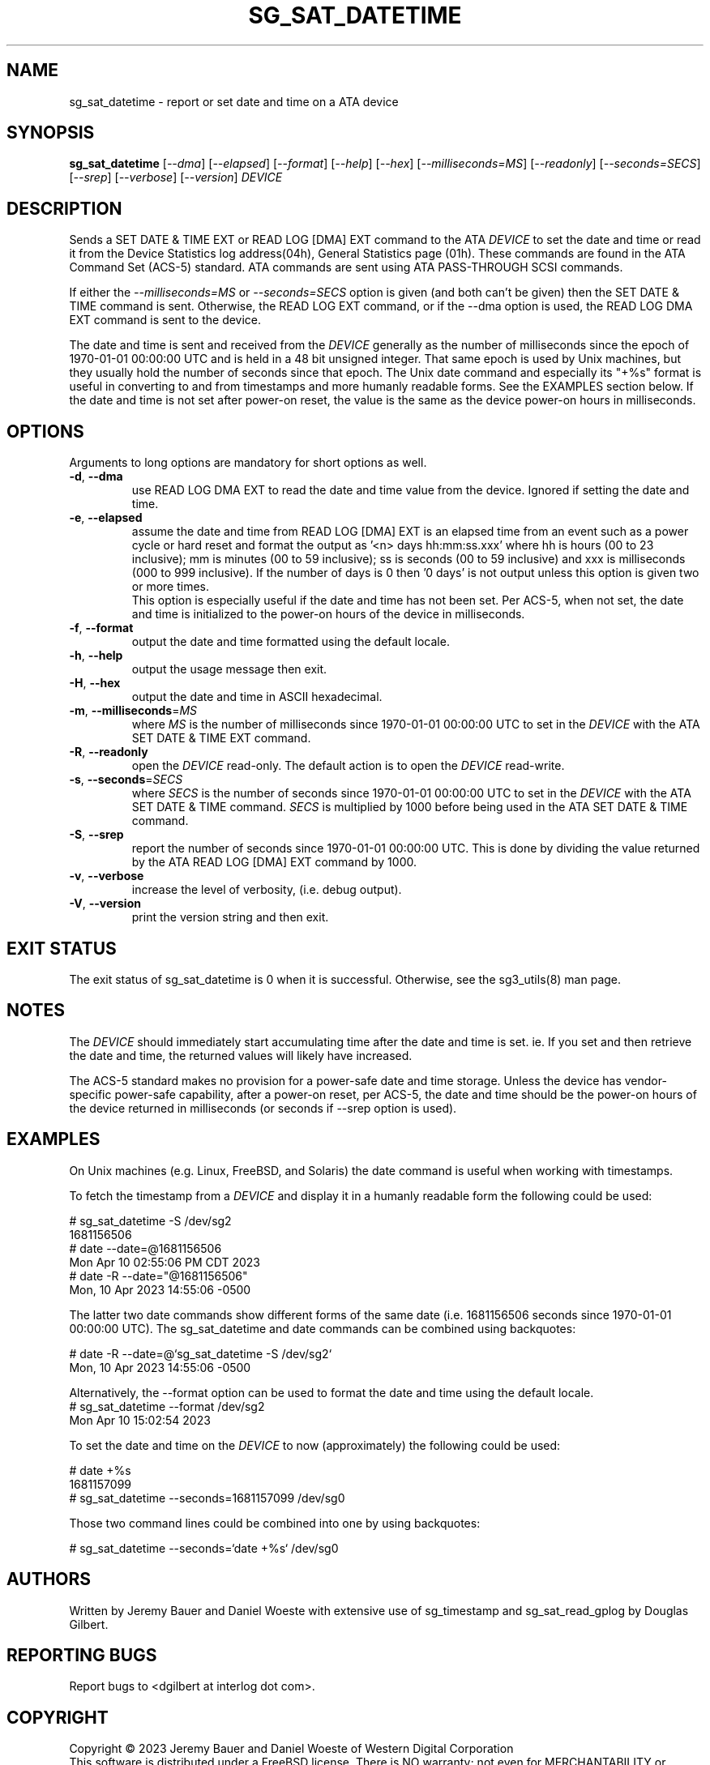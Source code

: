 .TH SG_SAT_DATETIME "8" "April 2023" "sg3_utils\-1.4x" SG3_UTILS
.SH NAME
sg_sat_datetime \- report or set date and time on a ATA device
.SH SYNOPSIS
.B sg_sat_datetime
[\fI\-\-dma\fR] [\fI\-\-elapsed\fR] [\fI\-\-format\fR] [\fI\-\-help\fR]
[\fI\-\-hex\fR] [\fI\-\-milliseconds=MS\fR] [\fI\-\-readonly\fR]
[\fI\-\-seconds=SECS\fR] [\fI\-\-srep\fR] [\fI\-\-verbose\fR]
[\fI\-\-version\fR] \fIDEVICE\fR
.SH DESCRIPTION
.\" Add any additional description here
.PP
Sends a SET DATE & TIME EXT or READ LOG [DMA] EXT command to the ATA
\fIDEVICE\fR to set the date and time or read it from the Device Statistics
log address(04h), General Statistics page (01h). These commands are found in
the ATA Command Set (ACS\-5) standard.  ATA commands are sent using ATA
PASS-THROUGH SCSI commands.
.PP
If either the \fI\-\-milliseconds=MS\fR or \fI\-\-seconds=SECS\fR option is
given (and both can't be given) then the SET DATE & TIME command is sent.
Otherwise, the READ LOG EXT command, or if the \-\-dma option is used,
the READ LOG DMA EXT command is sent to the device.
.PP
The date and time is sent and received from the \fIDEVICE\fR generally as the
number of milliseconds since the epoch of 1970\-01\-01 00:00:00 UTC and is held
in a 48 bit unsigned integer. That same epoch is used by Unix machines, but they
usually hold the number of seconds since that epoch. The Unix date command
and especially its "+%s" format is useful in converting to and from
timestamps and more humanly readable forms. See the EXAMPLES section below. If
the date and time is not set after power-on reset, the value is the same as the
device power-on hours in milliseconds.
.SH OPTIONS
Arguments to long options are mandatory for short options as well.
.TP
\fB\-d\fR, \fB\-\-dma\fR
use READ LOG DMA EXT to read the date and time value from the device.  Ignored
if setting the date and time.
.TP
\fB\-e\fR, \fB\-\-elapsed\fR
assume the date and time from READ LOG [DMA] EXT is an elapsed time from an
event such as a power cycle or hard reset and format the output as '<n>
days hh:mm:ss.xxx' where hh is hours (00 to 23 inclusive); mm is
minutes (00 to 59 inclusive); ss is seconds (00 to 59 inclusive) and xxx
is milliseconds (000 to 999 inclusive). If the number of days is 0
then '0 days' is not output unless this option is given two or more times.
.br
This option is especially useful if the date and time has not been set. Per
ACS-5, when not set, the date and time is initialized to the power-on hours of
the device in milliseconds.
.TP
\fB\-f\fR, \fB\-\-format\fR
output the date and time formatted using the default locale.
.TP
\fB\-h\fR, \fB\-\-help\fR
output the usage message then exit.
.TP
\fB\-H\fR, \fB\-\-hex\fR
output the date and time in ASCII hexadecimal.
.TP
\fB\-m\fR, \fB\-\-milliseconds\fR=\fIMS\fR
where \fIMS\fR is the number of milliseconds since 1970\-01\-01 00:00:00 UTC
to set in the \fIDEVICE\fR with the ATA SET DATE & TIME EXT command.
.TP
\fB\-R\fR, \fB\-\-readonly\fR
open the \fIDEVICE\fR read\-only. The default action is to open the
\fIDEVICE\fR read\-write.
.TP
\fB\-s\fR, \fB\-\-seconds\fR=\fISECS\fR
where \fISECS\fR is the number of seconds since 1970\-01\-01 00:00:00 UTC
to set in the \fIDEVICE\fR with the ATA SET DATE & TIME command. \fISECS\fR
is multiplied by 1000 before being used in the ATA SET DATE & TIME command.
.TP
\fB\-S\fR, \fB\-\-srep\fR
report the number of seconds since 1970\-01\-01 00:00:00 UTC. This is done
by dividing the value returned by the ATA READ LOG [DMA] EXT command by 1000.
.TP
\fB\-v\fR, \fB\-\-verbose\fR
increase the level of verbosity, (i.e. debug output).
.TP
\fB\-V\fR, \fB\-\-version\fR
print the version string and then exit.
.SH EXIT STATUS
The exit status of sg_sat_datetime is 0 when it is successful. Otherwise,
see the sg3_utils(8) man page.
.SH NOTES
The \fIDEVICE\fR should immediately start accumulating time after the date
and time is set.  ie. If you set and then retrieve the date and time, the
returned values will likely have increased.

The ACS-5 standard makes no provision for a power-safe date and time storage.
Unless the device has vendor-specific power-safe capability, after a power-on
reset, per ACS-5, the date and time should be the power-on hours of the device
returned in milliseconds (or seconds if \-\-srep option is used).
.SH EXAMPLES
On Unix machines (e.g. Linux, FreeBSD, and Solaris) the date command is useful
when working with timestamps.
.PP
To fetch the timestamp from a \fIDEVICE\fR and display it in a humanly
readable form the following could be used:
.PP
   # sg_sat_datetime \-S /dev/sg2
.br
1681156506
.br
   # date \-\-date=@1681156506
.br
Mon Apr 10 02:55:06 PM CDT 2023
.br
   # date \-R \-\-date="@1681156506"
.br
Mon, 10 Apr 2023 14:55:06 -0500
.PP
The latter two date commands show different forms of the same date (i.e.
1681156506 seconds since 1970\-01\-01 00:00:00 UTC). The
sg_sat_datetime and date commands can be combined using backquotes:
.PP
   # date \-R \-\-date=@`sg_sat_datetime \-S /dev/sg2`
.br
Mon, 10 Apr 2023 14:55:06 -0500
.PP
Alternatively, the \-\-format option can be used to format the date and time
using the default locale.
   # sg_sat_datetime \-\-format /dev/sg2
.br
Mon Apr 10 15:02:54 2023
.PP
To set the date and time on the \fIDEVICE\fR to now (approximately) the
following could be used:
.PP
   # date +%s
.br
1681157099
.br
   # sg_sat_datetime \-\-seconds=1681157099 /dev/sg0
.PP
Those two command lines could be combined into one by using backquotes:
.PP
   # sg_sat_datetime \-\-seconds=`date +%s` /dev/sg0
.PP
.SH AUTHORS
Written by Jeremy Bauer and Daniel Woeste with extensive use of sg_timestamp
and sg_sat_read_gplog by Douglas Gilbert.
.SH "REPORTING BUGS"
Report bugs to <dgilbert at interlog dot com>.
.SH COPYRIGHT
Copyright \(co 2023 Jeremy Bauer and Daniel Woeste of Western Digital
Corporation
.br
This software is distributed under a FreeBSD license. There is NO
warranty; not even for MERCHANTABILITY or FITNESS FOR A PARTICULAR PURPOSE.
.SH "SEE ALSO"
.B sdparm(sdparm), sg_logs(sg3_utils), sg_timestamp(sg3_utils),
sg_sat_read_gplog(sg3_utils)

